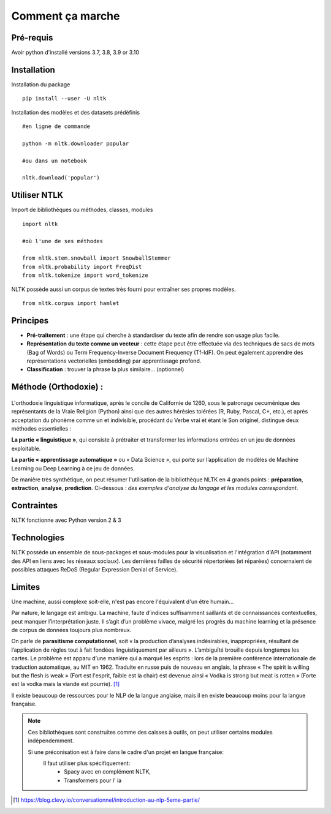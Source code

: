 
.. role:: text-bold

Comment ça marche
=================

Pré-requis
----------
Avoir python d'installé
versions 3.7, 3.8, 3.9 or 3.10

Installation
------------

:text-bold:`Installation du package`
::
    pip install --user -U nltk


:text-bold:`Installation des modèles et des datasets prédéfinis`
::
    #en ligne de commande
    
    python -m nltk.downloader popular

    #ou dans un notebook
    
    nltk.download('popular')



.. figure:: ./Images/nltk_ide.png

Utiliser NTLK
--------------

:text-bold:`Import de bibliothèques ou méthodes, classes, modules`
::
    import nltk

    #où l'une de ses méthodes 

    from nltk.stem.snowball import SnowballStemmer
    from nltk.probability import FreqDist
    from nltk.tokenize import word_tokenize


NLTK possède aussi un corpus de textes très fourni pour entraîner ses propres modèles.
::
    from nltk.corpus import hamlet

Principes
---------

- **Pré-traitement** : une étape qui cherche à standardiser du texte afin de rendre son usage plus facile.
- **Représentation du texte comme un vecteur** : cette étape peut être effectuée via des techniques de sacs de mots (Bag of Words) ou Term Frequency-Inverse Document Frequency (Tf-IdF). On peut également apprendre des représentations vectorielles (embedding) par apprentissage profond.
- **Classification** : trouver la phrase la plus similaire… (optionnel)


.. figure:: ./Images/schema.png


Méthode (Orthodoxie) :
----------------------
    .. figure:: ./Images/ortho.jpg
        :align: center
        
L'orthodoxie linguistique informatique, après le concile de Californie de 1260, sous le patronage oecuménique des représentants de la Vraie Religion (Python) ainsi que des autres hérésies tolérées (R, Ruby, Pascal, C+, etc.), et après acceptation du phonème comme un et indivisible, procédant du Verbe vrai et étant le Son originel, distingue deux méthodes essentielles :

**La partie « linguistique »**, qui consiste à prétraiter et transformer les informations entrées en un jeu de données exploitable.

**La partie « apprentissage automatique »** ou « Data Science », qui porte sur l’application de modèles de Machine Learning ou Deep Learning à ce jeu de données.


De manière très synthétique, on peut résumer l'utilisation de la bibliothèque NLTK en 4 grands points : **préparation**, **extraction**, **analyse**, **prediction**.
Ci-dessous : *des exemples d'analyse du langage et les modules correspondant*.

    .. figure:: ./Images/tableau.png
        :align: center

Contraintes
-----------

NLTK fonctionne avec Python version 2 & 3

Technologies
------------
NLTK possède un ensemble de sous-packages et sous-modules pour la visualisation et l'intégration d'API (notamment des API en liens avec les réseaux sociaux).
Les dernières failles de sécurité répertoriées (et réparées) concernaient de possibles attaques ReDoS (Regular Expression Denial of Service).

Limites
--------

Une machine, aussi complexe soit-elle, n'est pas encore l'équivalent d'un être humain...

Par nature, le langage est ambigu. La machine, faute d’indices suffisamment saillants et de connaissances contextuelles, peut manquer l’interprétation juste. Il s’agit d’un problème vivace, malgré les progrès du machine learning et la présence de corpus de données toujours plus nombreux.

On parle de **parasitisme computationnel**, soit « la production d’analyses indésirables, inappropriées, résultant de l’application de règles tout à fait fondées linguistiquement par ailleurs ». 
L’ambiguïté brouille depuis longtemps les cartes. Le problème est apparu d’une manière qui a marqué les esprits : lors de la première conférence internationale de traduction automatique, au MIT en 1962. Traduite en russe puis de nouveau en anglais, la phrase « The spirit is willing but the flesh is weak » (Fort est l'esprit, faible est la chair) est devenue ainsi « Vodka is strong but meat is rotten » (Forte est la vodka mais la viande est pourrie). [#]_

Il existe beaucoup de ressources pour le NLP de la langue anglaise, mais il en existe beaucoup moins pour la langue française.

.. NOTE::
    Ces bibliothèques sont construites comme des caisses à outils, on peut utiliser certains modules indépendemment.
    
    Si une préconisation est à faire dans le cadre d'un projet en langue française:
        Il faut utiliser plus spécifiquement:
            - Spacy avec en complément NLTK,
            - Transformers pour l' ia

.. [#] https://blog.clevy.io/conversationnel/introduction-au-nlp-5eme-partie/